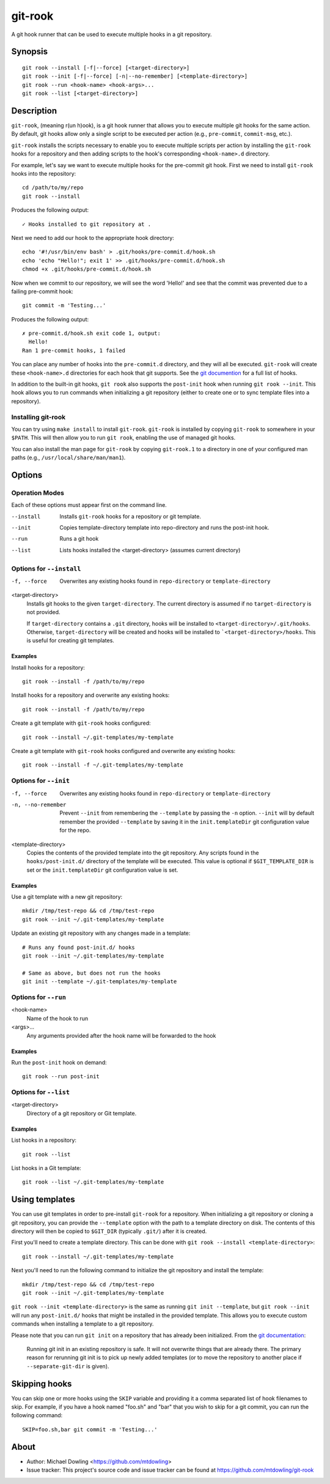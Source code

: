 ========
git-rook
========

A git hook runner that can be used to execute multiple hooks in a git
repository.


Synopsis
--------

::

    git rook --install [-f|--force] [<target-directory>]
    git rook --init [-f|--force] [-n|--no-remember] [<template-directory>]
    git rook --run <hook-name> <hook-args>...
    git rook --list [<target-directory>]


Description
-----------

``git-rook``, (meaning r(un h)ook), is a git hook runner that allows you to
execute multiple git hooks for the same action. By default, git hooks allow
only a single script to be executed per action (e.g., ``pre-commit``,
``commit-msg``, etc.).

``git-rook`` installs the scripts necessary to enable you to execute
multiple scripts per action by installing the ``git-rook`` hooks for a
repository and then adding scripts to the hook's corresponding
``<hook-name>.d`` directory.

For example, let's say we want to execute multiple hooks for the pre-commit
git hook. First we need to install ``git-rook`` hooks into the
repository::

    cd /path/to/my/repo
    git rook --install

Produces the following output::

    ✓ Hooks installed to git repository at .

Next we need to add our hook to the appropriate hook directory::

    echo '#!/usr/bin/env bash' > .git/hooks/pre-commit.d/hook.sh
    echo 'echo "Hello!"; exit 1' >> .git/hooks/pre-commit.d/hook.sh
    chmod +x .git/hooks/pre-commit.d/hook.sh

Now when we commit to our repository, we will see the word 'Hello!' and see
that the commit was prevented due to a failing pre-commit hook::

    git commit -m 'Testing...'

Produces the following output::

    ✗ pre-commit.d/hook.sh exit code 1, output:
      Hello!
    Ran 1 pre-commit hooks, 1 failed

You can place any number of hooks into the ``pre-commit.d`` directory, and they
will all be executed. ``git-rook`` will create these ``<hook-name>.d``
directories for each hook that git supports. See the
`git documention <https://git-scm.com/book/en/v2/Customizing-Git-Git-Hooks>`_
for a full list of hooks.

In addition to the built-in git hooks, ``git rook`` also supports the
``post-init`` hook when running ``git rook --init``. This hook allows you to
run commands when initializing a git repository (either to create one or to
sync template files into a repository).


Installing git-rook
~~~~~~~~~~~~~~~~~~~

You can try using ``make install`` to install ``git-rook``. ``git-rook`` is
installed by copying ``git-rook`` to somewhere in your ``$PATH``. This will
then allow you to run ``git rook``, enabling the use of managed git hooks.

You can also install the man page for ``git-rook`` by copying ``git-rook.1``
to a directory in one of your configured man paths
(e.g., ``/usr/local/share/man/man1``).


Options
-------

Operation Modes
~~~~~~~~~~~~~~~

Each of these options must appear first on the command line.

--install
    Installs ``git-rook`` hooks for a repository or git template.

--init
    Copies template-directory template into repo-directory and runs the
    post-init hook.

--run
    Runs a git hook

--list
    Lists hooks installed the <target-directory> (assumes current directory)


Options for ``--install``
~~~~~~~~~~~~~~~~~~~~~~~~~

-f, --force
    Overwrites any existing hooks found in ``repo-directory`` or
    ``template-directory``

<target-directory>
    Installs git hooks to the given ``target-directory``. The current directory
    is assumed if no ``target-directory`` is not provided.

    If ``target-directory`` contains a ``.git`` directory, hooks will be
    installed to ``<target-directory>/.git/hooks``. Otherwise,
    ``target-directory`` will be created and hooks will be installed to
    ```<target-directory>/hooks``. This is useful for creating git templates.


Examples
^^^^^^^^

Install hooks for a repository::

    git rook --install -f /path/to/my/repo

Install hooks for a repository and overwrite any existing hooks::

    git rook --install -f /path/to/my/repo

Create a git template with ``git-rook`` hooks configured::

    git rook --install ~/.git-templates/my-template

Create a git template with ``git-rook`` hooks configured and overwrite
any existing hooks::

    git rook --install -f ~/.git-templates/my-template


Options for ``--init``
~~~~~~~~~~~~~~~~~~~~~~

-f, --force
    Overwrites any existing hooks found in ``repo-directory`` or
    ``template-directory``

-n, --no-remember
    Prevent ``--init`` from remembering the ``--template`` by passing the
    ``-n`` option. ``--init`` will by default remember the provided
    ``--template`` by saving it in the ``init.templateDir`` git configuration
    value for the repo.

<template-directory>
    Copies the contents of the provided template into the git repository. Any
    scripts found in the ``hooks/post-init.d/`` directory of the template will
    be executed. This value is optional if ``$GIT_TEMPLATE_DIR`` is set or the
    ``init.templateDir`` git configuration value is set.


Examples
^^^^^^^^

Use a git template with a new git repository::

    mkdir /tmp/test-repo && cd /tmp/test-repo
    git rook --init ~/.git-templates/my-template

Update an existing git repository with any changes made in a template::

    # Runs any found post-init.d/ hooks
    git rook --init ~/.git-templates/my-template

    # Same as above, but does not run the hooks
    git init --template ~/.git-templates/my-template



Options for ``--run``
~~~~~~~~~~~~~~~~~~~~~~

<hook-name>
    Name of the hook to run

<args>...
    Any arguments provided after the hook name will be forwarded to the hook


Examples
^^^^^^^^

Run the ``post-init`` hook on demand::

    git rook --run post-init


Options for ``--list``
~~~~~~~~~~~~~~~~~~~~~~

<target-directory>
    Directory of a git repository or Git template.


Examples
^^^^^^^^

List hooks in a repository::

    git rook --list

List hooks in a Git template::

    git rook --list ~/.git-templates/my-template


Using templates
---------------

You can use git templates in order to pre-install ``git-rook`` for a
repository. When initializing a git repository or cloning a git repository, you
can provide the ``--template`` option with the path to a template directory on
disk. The contents of this directory will then be copied to ``$GIT_DIR``
(typically ``.git/``) after it is created.

First you'll need to create a template directory. This can be done with
``git rook --install <template-directory>``::

    git rook --install ~/.git-templates/my-template

Next you'll need to run the following command to initialize the git repository
and install the template::

    mkdir /tmp/test-repo && cd /tmp/test-repo
    git rook --init ~/.git-templates/my-template

``git rook --init <template-directory>`` is the same as running
``git init --template``, but ``git rook --init`` will run any ``post-init.d/``
hooks that might be installed in the provided template. This allows you to
execute custom commands when installing a template to a git repository.

Please note that you can run ``git init`` on a repository that has already been
initialized. From the `git documentation <https://git-scm.com/docs/git-init>`_:

    Running git init in an existing repository is safe. It will not overwrite
    things that are already there. The primary reason for rerunning git init is
    to pick up newly added templates (or to move the repository to another
    place if ``--separate-git-dir`` is given).


Skipping hooks
--------------

You can skip one or more hooks using the ``SKIP`` variable and providing it a
comma separated list of hook filenames to skip. For example, if you have a
hook named "foo.sh" and "bar" that you wish to skip for a git commit, you can
run the following command::

    SKIP=foo.sh,bar git commit -m 'Testing...'


About
------

- Author: Michael Dowling <https://github.com/mtdowling>
- Issue tracker: This project's source code and issue tracker can be found at
  `https://github.com/mtdowling/git-rook <https://github.com/mtdowling/git-rook>`_
